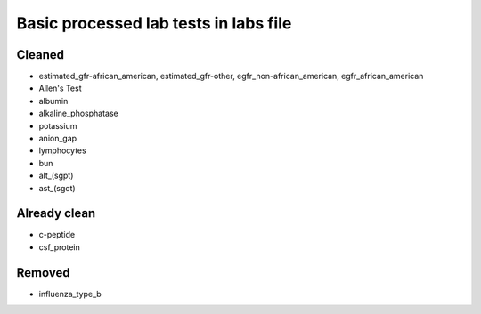 Basic processed lab tests in labs file
***************************************

Cleaned
=======
* estimated_gfr-african_american, estimated_gfr-other, egfr_non-african_american, egfr_african_american
* Allen's Test
* albumin
* alkaline_phosphatase
* potassium
* anion_gap
* lymphocytes
* bun
* alt_(sgpt)
* ast_(sgot)

Already clean
=============
* c-peptide
* csf_protein

Removed
=======
* influenza_type_b
